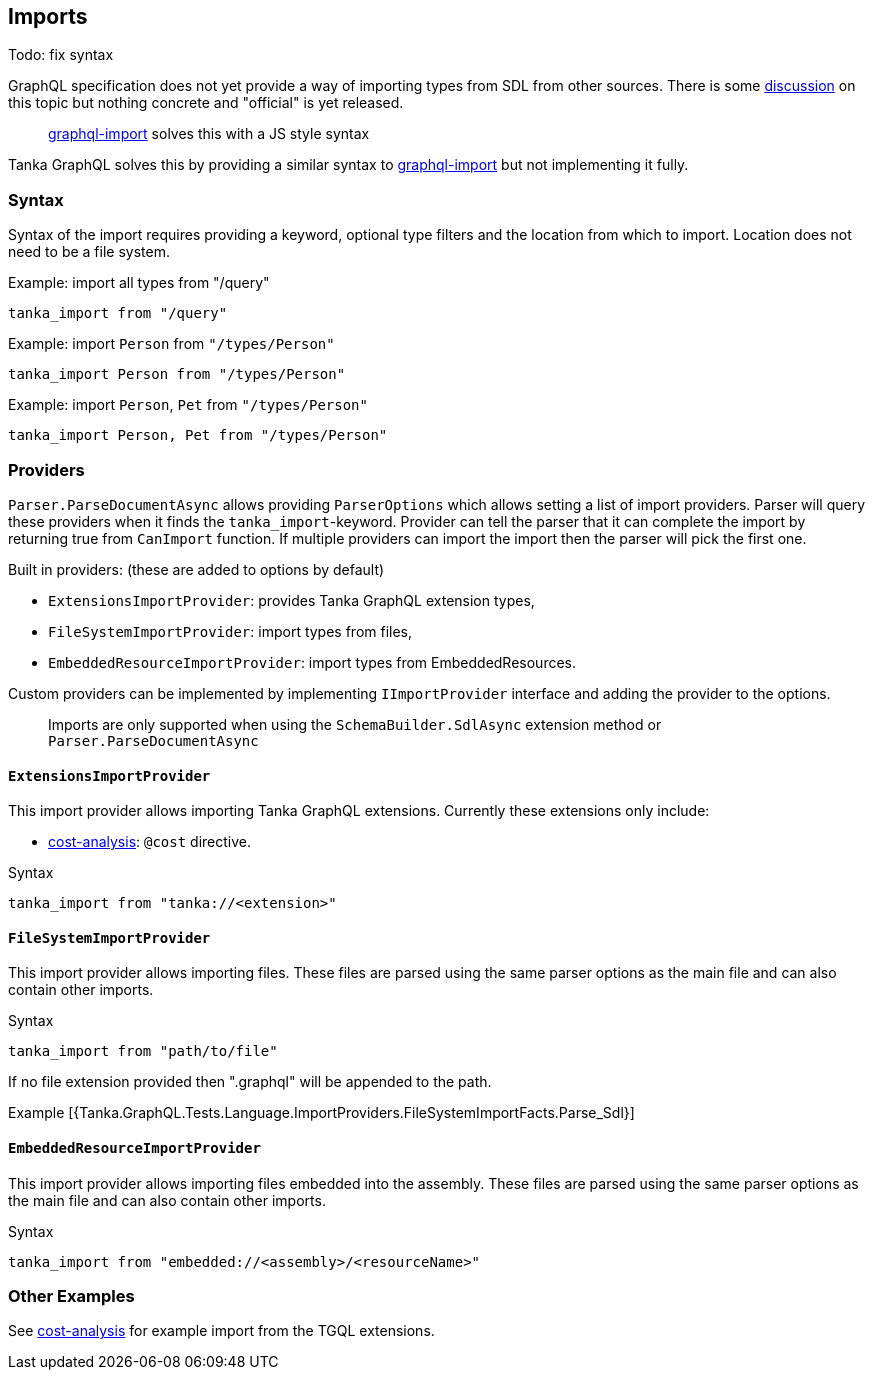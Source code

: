 == Imports

Todo: fix syntax

GraphQL specification does not yet provide a way of importing types from SDL from other sources.
There is some https://github.com/graphql/graphql-wg/blob/master/notes/2018-02-01.md#present-graphql-import[discussion] on this topic but nothing concrete and "official" is yet released.

____
https://github.com/ardatan/graphql-import[graphql-import] solves this with a JS style syntax
____

Tanka GraphQL solves this by providing a similar syntax to https://github.com/ardatan/graphql-import[graphql-import] but not implementing it fully.

=== Syntax

Syntax of the import requires providing a keyword, optional type filters and the location from which to import.
Location does not need to be a file system.

Example: import all types from "/query"

[source,graphql]
----
tanka_import from "/query"
----

Example: import `Person` from `"/types/Person"`

[source,graphql]
----
tanka_import Person from "/types/Person"
----

Example: import `Person`, `Pet` from `"/types/Person"`

[source,graphql]
----
tanka_import Person, Pet from "/types/Person"
----

=== Providers

`Parser.ParseDocumentAsync` allows providing `ParserOptions` which allows  setting a list of import providers.
Parser will query these providers when it finds the `tanka_import`-keyword.
Provider can tell the parser that it can complete the import by returning true from `CanImport` function.
If multiple providers can import the import then the parser will pick the first one.

Built in providers: (these are added to options by default)

* `ExtensionsImportProvider`: provides Tanka GraphQL extension types,
* `FileSystemImportProvider`: import types from files,
* `EmbeddedResourceImportProvider`: import types from EmbeddedResources.

Custom providers can be implemented by implementing `IImportProvider` interface and adding the provider to the options.

____
Imports are only supported when using the `SchemaBuilder.SdlAsync` extension  method or `Parser.ParseDocumentAsync`
____

==== `ExtensionsImportProvider`

This import provider allows importing Tanka GraphQL extensions.
Currently these extensions only include:

* link:5-extensions/5-query-cost-analysis.html[cost-analysis]: `@cost` directive.

Syntax

[source,graphql]
----
tanka_import from "tanka://<extension>"
----

==== `FileSystemImportProvider`

This import provider allows importing files.
These files are parsed using the  same parser options as the main file and can also contain other imports.

Syntax

[source,graphql]
----
tanka_import from "path/to/file"
----

If no file extension provided then ".graphql" will be appended to the path.

Example [{Tanka.GraphQL.Tests.Language.ImportProviders.FileSystemImportFacts.Parse_Sdl}]

==== `EmbeddedResourceImportProvider`

This import provider allows importing files embedded into the assembly.
These files are parsed using the  same parser options as the main file and can also contain other imports.

Syntax

[source,graphql]
----
tanka_import from "embedded://<assembly>/<resourceName>"
----

=== Other Examples

See link:5-extensions/5-query-cost-analysis.html[cost-analysis] for example import from the TGQL extensions.
